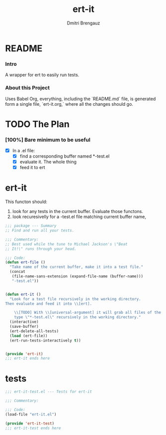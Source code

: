 #+TITLE: ert-it
#+AUTHOR: Dmitri Brengauz
#+EXPORT_FILE_NAME: README.md

* README
  :PROPERTIES:
 
  :END:

*** Intro
    A wrapper for ert to easily run tests.

*** About this Project
    Uses Babel Org, everything, including the `README.md` file, is
    generated form a single file, `ert-it.org,` where all the changes should go.

* TODO The Plan
*** [100%] Bare minimum to be useful
    - [X] In a .el file:
      - [X] find a corresponding buffer named *-test.el
      - [X] evaluate it. The whole thing
      - [X] feed it to ert

* ert-it 
  This functon should:
  1. look for any tests in the current buffer. Evaluate those functons.
  2. look recuresivelly for a -test.el file matching current buffer name, 
  #+BEGIN_SRC emacs-lisp :tangle ert-it.el
    ;;; package --- Summary
    ;; Find and run all your tests.

    ;;; Commentary:
    ;; Best used while the tune to Michael Jackson's \"Beat
    ;; It!\" runs through your head.

    ;;; Code:
    (defun ert-file ()
      "Take name of the current buffer, make it into a test file."
      (concat
       (file-name-sans-extension (expand-file-name (buffer-name)))
       "-test.el"))


    (defun ert-it ()
      "Look for a test file recursively in the working directory.
    Then evaluate and feed it into \\[ert].

        \\[TODO] With \\[universal-argument] it will grab all files of the
        type \"*-test.el\" recursively in the working directory."
      (interactive)
      (save-buffer)
      (ert-delete-all-tests)
      (load (ert-file))
      (ert-run-tests-interactively t))


    (provide 'ert-it)
    ;;; ert-it ends here
  #+END_SRC
* tests

  #+BEGIN_SRC emacs-lisp  :tangle ert-it-test.el
    ;;; ert-it-test.el --- Tests for ert-it

    ;;; Commentary:

    ;;; Code:
    (load-file "ert-it.el")

    (provide 'ert-it-test)
    ;;; ert-it-test ends here
  #+END_SRC

